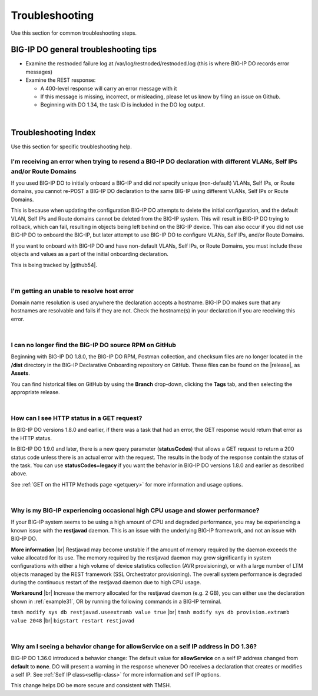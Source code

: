 .. _troubleshooting:

Troubleshooting
===============
Use this section for common troubleshooting steps.

BIG-IP DO general troubleshooting tips
--------------------------------------

- Examine the restnoded failure log at /var/log/restnoded/restnoded.log (this is where BIG-IP DO records error messages)

- Examine the REST response:

  - A 400-level response will carry an error message with it
  - If this message is missing, incorrect, or misleading, please let us know by filing an issue on Github.
  - Beginning with DO 1.34, the task ID is included in the DO log output.

|

.. _trouble:

Troubleshooting Index
---------------------
Use this section for specific troubleshooting help.


I'm receiving an error when trying to resend a BIG-IP DO declaration with different VLANs, Self IPs and/or Route Domains
^^^^^^^^^^^^^^^^^^^^^^^^^^^^^^^^^^^^^^^^^^^^^^^^^^^^^^^^^^^^^^^^^^^^^^^^^^^^^^^^^^^^^^^^^^^^^^^^^^^^^^^^^^^^^^^^^^^^^^^^
If you used BIG-IP DO to initially onboard a BIG-IP and did *not* specify unique (non-default) VLANs, Self IPs, or Route domains, you cannot re-POST a BIG-IP DO declaration to the same BIG-IP using different VLANs, Self IPs or Route Domains.  

This is because when updating the configuration BIG-IP DO attempts to delete the initial configuration, and the default VLAN, Self IPs and Route domains cannot be deleted from the BIG-IP system. This will result in BIG-IP DO trying to rollback, which can fail, resulting in objects being left behind on the BIG-IP device.  This can also occur if you did not use BIG-IP DO to onboard the BIG-IP, but later attempt to use BIG-IP DO to configure VLANs, Self IPs, and/or Route Domains.
 
If you want to onboard with BIG-IP DO and have non-default VLANs, Self IPs, or Route Domains, you must include these objects and values as a part of the initial onboarding declaration.  

This is being tracked by |github54|.

| 

.. _hostnameres:

I'm getting an unable to resolve host error
^^^^^^^^^^^^^^^^^^^^^^^^^^^^^^^^^^^^^^^^^^^

Domain name resolution is used anywhere the declaration accepts a hostname. BIG-IP DO makes sure that any hostnames are resolvable and fails if they are not.  Check the hostname(s) in your declaration if you are receiving this error.

| 

.. _nodist:

I can no longer find the BIG-IP DO source RPM on GitHub
^^^^^^^^^^^^^^^^^^^^^^^^^^^^^^^^^^^^^^^^^^^^^^^^^^^^^^^

Beginning with BIG-IP DO 1.8.0, the BIG-IP DO RPM, Postman collection, and checksum files are no longer located in the **/dist** directory in the BIG-IP Declarative Onboarding repository on GitHub.  These files can be found on the |release|, as **Assets**. 

You can find historical files on GitHub by using the **Branch** drop-down, clicking the **Tags** tab, and then selecting the appropriate release.

|

.. _newget:

How can I see HTTP status in a GET request?
^^^^^^^^^^^^^^^^^^^^^^^^^^^^^^^^^^^^^^^^^^^
In BIG-IP DO versions 1.8.0 and earlier, if there was a task that had an error, the GET response would return that error as the HTTP status.

In BIG-IP DO 1.9.0 and later, there is a new query parameter (**statusCodes**) that allows a GET request to return a 200 status code unless there is an actual error with the request. The results in the body of the response contain the status of the task. You can use **statusCodes=legacy** if you want the behavior in BIG-IP DO versions 1.8.0 and earlier as described above.

See :ref:`GET on the HTTP Methods page <getquery>` for more information and usage options.

|

.. _restjavad:

Why is my BIG-IP experiencing occasional high CPU usage and slower performance?
^^^^^^^^^^^^^^^^^^^^^^^^^^^^^^^^^^^^^^^^^^^^^^^^^^^^^^^^^^^^^^^^^^^^^^^^^^^^^^^
If your BIG-IP system seems to be using a high amount of CPU and degraded performance, you may be experiencing a known issue with the **restjavad** daemon. This is an issue with the underlying BIG-IP framework, and not an issue with BIG-IP DO.

**More information** |br|
Restjavad may become unstable if the amount of memory required by the daemon exceeds the value allocated for its use. The memory required by the restjavad daemon may grow significantly in system configurations with either a high volume of device statistics collection (AVR provisioning), or with a large number of LTM objects managed by the REST framework (SSL Orchestrator provisioning). The overall system performance is degraded during the continuous restart of the restjavad daemon due to high CPU usage. 

**Workaround** |br|
Increase the memory allocated for the restjavad daemon (e.g. 2 GB), you can either use the declaration shown in :ref:`example31`, OR by running the following commands in a BIG-IP terminal.
 
``tmsh modify sys db restjavad.useextramb value true`` |br|
``tmsh modify sys db provision.extramb value 2048`` |br|
``bigstart restart restjavad``


|

.. _selfipchange:

Why am I seeing a behavior change for allowService on a self IP address in DO 1.36?
^^^^^^^^^^^^^^^^^^^^^^^^^^^^^^^^^^^^^^^^^^^^^^^^^^^^^^^^^^^^^^^^^^^^^^^^^^^^^^^^^^^
BIG-IP DO 1.36.0 introduced a behavior change: The default value for **allowService** on a self IP address changed from **default** to **none**. DO will present a warning in the response whenever DO receives a declaration that creates or modifies a self IP.  See :ref:`Self IP class<selfip-class>` for more information and self IP options.

This change helps DO be more secure and consistent with TMSH.





.. |br| raw:: html

   <br />

.. |github54| raw:: html

   <a href="https://github.com/F5Networks/f5-declarative-onboarding/issues/56" target="_blank">GitHub issue #56</a>

.. |release| raw:: html

   <a href="https://github.com/F5Networks/f5-declarative-onboarding/releases" target="_blank">GitHub Release</a>